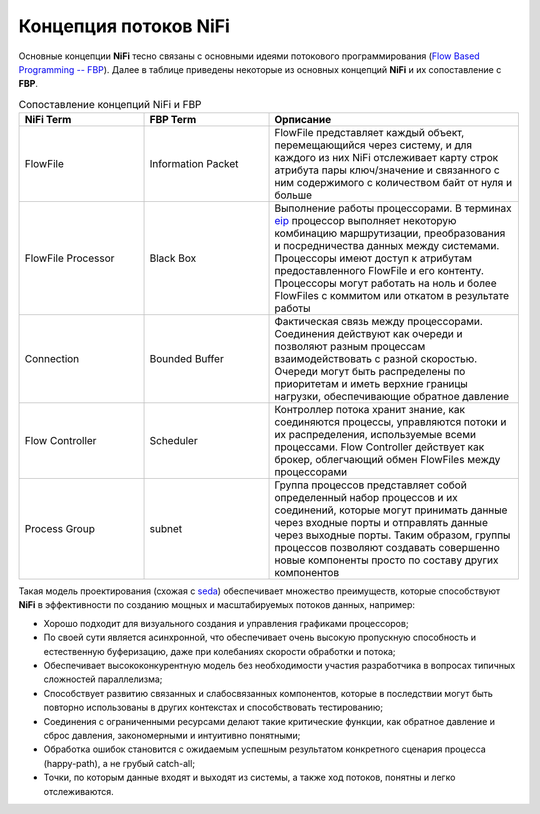 Концепция потоков NiFi
=======================

Основные концепции **NiFi** тесно связаны с основными идеями потокового программирования (`Flow Based Programming -- FBP <https://en.wikipedia.org/wiki/Flow-based_programming#Concepts>`_). Далее в таблице приведены некоторые из основных концепций **NiFi** и их сопоставление с **FBP**.

.. csv-table:: Сопоставление концепций NiFi и FBP
   :header: "NiFi Term", "FBP Term", "Орписание"
   :widths: 25, 25, 50

   "FlowFile", "Information Packet", "FlowFile представляет каждый объект, перемещающийся через систему, и для каждого из них NiFi отслеживает карту строк атрибута пары ключ/значение и связанного с ним содержимого с количеством байт от нуля и больше"
   "FlowFile Processor", "Black Box", "Выполнение работы процессорами. В терминах `eip <https://www.enterpriseintegrationpatterns.com/>`_ процессор выполняет некоторую комбинацию маршрутизации, преобразования и посредничества данных между системами. Процессоры имеют доступ к атрибутам предоставленного FlowFile и его контенту. Процессоры могут работать на ноль и более FlowFiles с коммитом или откатом в результате работы"
   "Connection", "Bounded Buffer", "Фактическая связь между процессорами. Соединения действуют как очереди и позволяют разным процессам взаимодействовать с разной скоростью. Очереди могут быть распределены по приоритетам и иметь верхние границы нагрузки, обеспечивающие обратное давление"
   "Flow Controller", "Scheduler", "Контроллер потока хранит знание, как соединяются процессы, управляются потоки и их распределения, используемые всеми процессами. Flow Controller действует как брокер, облегчающий обмен FlowFiles между процессорами"
   "Process Group", "subnet", "Группа процессов представляет собой определенный набор процессов и их соединений, которые могут принимать данные через входные порты и отправлять данные через выходные порты. Таким образом, группы процессов позволяют создавать совершенно новые компоненты просто по составу других компонентов"

Такая модель проектирования (схожая с `seda <https://www.mdw.la/papers/seda-sosp01.pdf>`_) обеспечивает множество преимуществ, которые способствуют **NiFi** в эффективности по созданию мощных и масштабируемых потоков данных, например:

+ Хорошо подходит для визуального создания и управления графиками процессоров;
+ По своей сути является асинхронной, что обеспечивает очень высокую пропускную способность и естественную буферизацию, даже при колебаниях скорости обработки и потока;
+ Обеспечивает высококонкурентную модель без необходимости участия разработчика в вопросах типичных сложностей параллелизма;
+ Способствует развитию связанных и слабосвязанных компонентов, которые в последствии могут быть повторно использованы в других контекстах и способствовать тестированию;
+ Соединения с ограниченными ресурсами делают такие критические функции, как обратное давление и сброс давления, закономерными и интуитивно понятными;
+ Обработка ошибок становится с ожидаемым успешным результатом конкретного сценария процесса (happy-path), а не грубый catch-all;
+ Точки, по которым данные входят и выходят из системы, а также ход потоков, понятны и легко отслеживаются.

